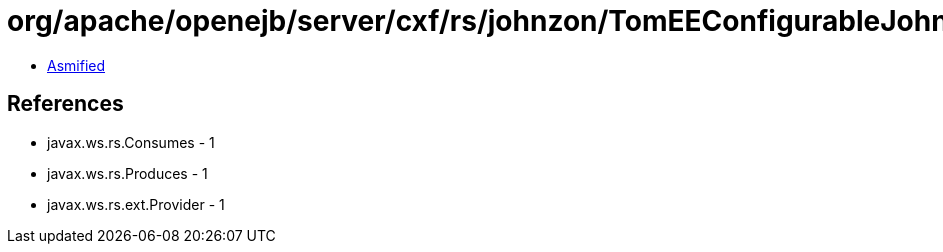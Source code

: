 = org/apache/openejb/server/cxf/rs/johnzon/TomEEConfigurableJohnzon.class

 - link:TomEEConfigurableJohnzon-asmified.java[Asmified]

== References

 - javax.ws.rs.Consumes - 1
 - javax.ws.rs.Produces - 1
 - javax.ws.rs.ext.Provider - 1
